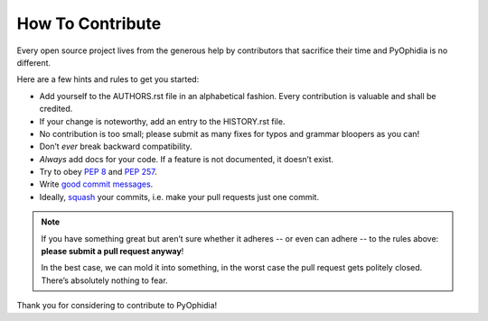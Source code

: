 How To Contribute
=================

Every open source project lives from the generous help by contributors that
sacrifice their time and PyOphidia is no different.

Here are a few hints and rules to get you started:

- Add yourself to the AUTHORS.rst file in an alphabetical fashion.
  Every contribution is valuable and shall be credited.
- If your change is noteworthy, add an entry to the HISTORY.rst file.
- No contribution is too small; please submit as many fixes for typos and grammar bloopers as you can!
- Don’t *ever* break backward compatibility.
- *Always* add docs for your code.
  If a feature is not documented, it doesn’t exist.
- Try to obey `PEP 8`_ and `PEP 257`_.
- Write `good commit messages`_.
- Ideally, squash_ your commits, i.e. make your pull requests just one commit.

.. note::
   If you have something great but aren’t sure whether it adheres -- or even can adhere -- to the rules above: **please submit a pull request anyway**!

   In the best case, we can mold it into something, in the worst case the pull request gets politely closed.
   There’s absolutely nothing to fear.

Thank you for considering to contribute to PyOphidia!

.. _squash: http://gitready.com/advanced/2009/02/10/squashing-commits-with-rebase.html
.. _`PEP 8`: http://www.python.org/dev/peps/pep-0008/
.. _`PEP 257`: http://www.python.org/dev/peps/pep-0257/
.. _`good commit messages`: http://tbaggery.com/2008/04/19/a-note-about-git-commit-messages.html
